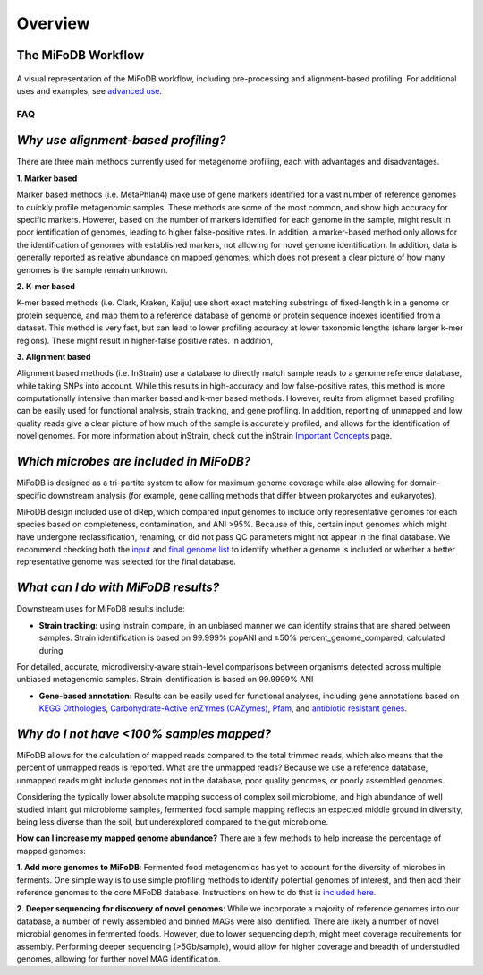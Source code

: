Overview
===================

The MiFoDB Workflow
+++++++++++++++++++++++++++++++++++++++++++++++++++++++++++++++++++++

.. figure:: figures/MiFoDB_workflow.png
  :width: 800px
  :align: center
A visual representation of the MiFoDB workflow, including pre-processing and alignment-based profiling. For additional uses and examples, see `advanced use <https://mifodb.readthedocs.io/en/latest/advanced_use.html>`_.

FAQ
------------------------------------
*Why use alignment-based profiling?*
+++++++++++++++++++++++++++++++++++++++++++++++++++++++++++++++++++++
There are three main methods currently used for metagenome profiling, each with advantages and disadvantages.

**1. Marker based** 

Marker based methods (i.e. MetaPhlan4) make use of gene markers identified for a vast number of reference genomes to quickly profile metagenomic samples. These methods are some of the most common, and show high accuracy for specific markers. However, based on the number of markers identified for each genome in the sample, might result in poor ientification of genomes, leading to higher false-positive rates. In addition, a marker-based method only allows for the identification of genomes with established markers, not allowing for  novel genome identification. In addition, data is generally reported as relative abundance on mapped genomes, which does not present a clear picture of how many genomes is the sample remain unknown.

**2. K-mer based** 

K-mer based methods (i.e. Clark, Kraken, Kaiju) use short exact matching substrings of fixed-length k in a genome or protein sequence, and map them to a reference database of genome or protein sequence indexes identified from a dataset. This method is very fast, but can lead to lower profiling accuracy at lower taxonomic lengths (share larger k-mer regions). These might result in higher-false positive rates. In addition, 

**3. Alignment based** 

Alignment based methods (i.e. InStrain) use a database to directly match sample reads to a genome reference database, while taking SNPs into account. While this results in high-accuracy and low false-positive rates, this method is more computationally intensive than marker based and k-mer based methods. However, reults from aligmnet based profiling can be easily used for functional analysis, strain tracking, and gene profiling. In addition, reporting of unmapped and low quality reads give a clear picture of how much of the sample is accurately profiled, and allows for the identification of novel genomes. For more information about inStrain, check out the inStrain `Important Concepts <https://instrain.readthedocs.io/en/latest/important_concepts.html>`_ page.

*Which microbes are included in MiFoDB?*
+++++++++++++++++++++++++++++++++++++++++++++++++++++++++++++++++++++
MiFoDB is designed as a tri-partite system to allow for maximum genome coverage while also allowing for domain-specific downstream analysis (for example, gene calling methods that differ btween prokaryotes and eukaryotes).

MiFoDB design included use of dRep, which compared input genomes to include only representative genomes for each species based on completeness, contamination, and ANI >95%. Because of this, certain input genomes which might have undergone reclassification, renaming, or did not pass QC parameters might not appear in the final database. We recommend checking both the `input <https://docs.google.com/spreadsheets/d/1MRm0-iEqrncYY2IdW30ywDP2KTAJqAycLmWepbkV_H8/edit?usp=sharing>`_ and `final genome list <https://docs.google.com/spreadsheets/d/1PHRlb9YwKiwpVk8ChozBZbFYCA-VL3EXJTIPI-TI04A/edit#gid=815330257>`_ to identify whether a genome is included or whether a better representative genome was selected for the final database.

*What can I do with MiFoDB results?*
+++++++++++++++++++++++++++++++++++++++++++++++++++++++++++++++++++++
Downstream uses for MiFoDB results include:

* **Strain tracking:** using instrain compare, in an unbiased manner we can identify strains that are shared between samples. Strain identification is based on 99.999% popANI and ≥50% percent_genome_compared, calculated during 

For detailed, accurate, microdiversity-aware strain-level comparisons between organisms detected across multiple unbiased metagenomic samples. Strain identification is based on 99.9999% ANI

* **Gene-based annotation:** Results can be easily used for functional analyses, including gene annotations based on `KEGG Orthologies <https://www.genome.jp/tools/kofamkoala/>`_, `Carbohydrate-Active enZYmes (CAZymes) <http://www.cazy.org/>`_, `Pfam <http://pfam.xfam.org/>`_, and `antibiotic resistant genes <https://card.mcmaster.ca/download>`_. 

*Why do I not have <100% samples mapped?*
+++++++++++++++++++++++++++++++++++++++++++++++++++++++++++++++++++++
MiFoDB allows for the calculation of mapped reads compared to the total trimmed reads, which also means that the percent of unmapped reads is reported. What are the unmapped reads? Because we use a reference database, unmapped reads might include genomes not in the database, poor quality genomes, or poorly assembled genomes. 

Considering the typically lower absolute mapping success of complex soil microbiome, and high abundance of well studied infant gut microbiome samples, fermented food sample mapping reflects an expected middle ground in diversity, being less diverse than the soil, but underexplored compared to the gut microbiome. 

**How can I increase my mapped genome abundance?**
There are a few methods to help increase the percentage of mapped genomes:

**1. Add more genomes to MiFoDB**: Fermented food metagenomics has yet to account for the diversity of microbes in ferments. One simple way is to use simple profiling methods to identify potential genomes of interest, and then add their reference genomes to the core MiFoDB database. Instructions on how to do that is `included here <https://mifodb.readthedocs.io/en/latest/advanced_use.html#identifying-and-adding-prokaryote-genomes>`_. 

**2. Deeper sequencing for discovery of novel genomes**: While we incorporate a majority of reference genomes into our database, a number of newly assembled and binned MAGs were also identified. There are likely a number of novel microbial genomes in fermented foods. However, due to lower sequencing depth, might meet coverage requirements for assembly. Performing deeper sequencing (>5Gb/sample), would allow for higher coverage and breadth of understudied genomes, allowing for further novel MAG identification.



